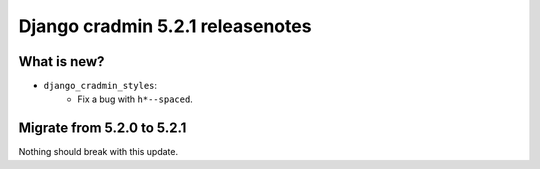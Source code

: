 #################################
Django cradmin 5.2.1 releasenotes
#################################


************
What is new?
************
- ``django_cradmin_styles``:
    - Fix a bug with ``h*--spaced``.


***************************
Migrate from 5.2.0 to 5.2.1
***************************
Nothing should break with this update.
